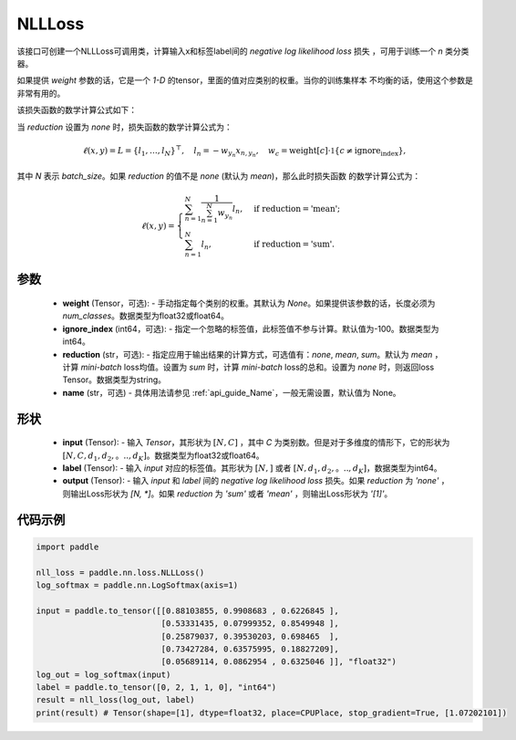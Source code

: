 .. _cn_api_nn_loss_NLLLoss:

NLLLoss
-------------------------------

.. py:class:: paddle.nn.NLLLoss(weight=None, ignore_index=-100, reduction='mean', name=None)

该接口可创建一个NLLLoss可调用类，计算输入x和标签label间的 `negative log likelihood loss` 损失 ，可用于训练一个 `n` 类分类器。

如果提供 `weight` 参数的话，它是一个 `1-D` 的tensor，里面的值对应类别的权重。当你的训练集样本
不均衡的话，使用这个参数是非常有用的。

该损失函数的数学计算公式如下：

当 `reduction` 设置为 `none` 时，损失函数的数学计算公式为：

    .. math::
        \ell(x, y) = L = \{l_1,\dots,l_N\}^\top, \quad
        l_n = - w_{y_n} x_{n,y_n}, \quad
        w_{c} = \text{weight}[c] \cdot \mathbb{1}\{c \not= \text{ignore_index}\},

其中 `N` 表示 `batch_size`。如果 `reduction` 的值不是 `none` (默认为 `mean`)，那么此时损失函数
的数学计算公式为：

    .. math::
        \ell(x, y) = \begin{cases}
            \sum_{n=1}^N \frac{1}{\sum_{n=1}^N w_{y_n}} l_n, &
            \text{if reduction} = \text{'mean';}\\
            \sum_{n=1}^N l_n,  &
            \text{if reduction} = \text{'sum'.}
        \end{cases}

参数
:::::::::
    - **weight** (Tensor，可选): - 手动指定每个类别的权重。其默认为 `None`。如果提供该参数的话，长度必须为 `num_classes`。数据类型为float32或float64。
    - **ignore_index** (int64，可选): - 指定一个忽略的标签值，此标签值不参与计算。默认值为-100。数据类型为int64。
    - **reduction** (str，可选): - 指定应用于输出结果的计算方式，可选值有：`none`, `mean`, `sum`。默认为 `mean` ，计算 `mini-batch` loss均值。设置为 `sum` 时，计算 `mini-batch` loss的总和。设置为 `none` 时，则返回loss Tensor。数据类型为string。
    - **name** (str，可选) - 具体用法请参见 :ref:`api_guide_Name`，一般无需设置，默认值为 None。

形状
:::::::::
    - **input** (Tensor): - 输入 `Tensor`，其形状为 :math:`[N, C]` ，其中 `C` 为类别数。但是对于多维度的情形下，它的形状为 :math:`[N, C, d_1, d_2,。.., d_K]`。数据类型为float32或float64。
    - **label** (Tensor): - 输入 `input` 对应的标签值。其形状为 :math:`[N,]` 或者 :math:`[N, d_1, d_2,。.., d_K]`，数据类型为int64。
    - **output** (Tensor): - 输入 `input` 和 `label` 间的 `negative log likelihood loss` 损失。如果 `reduction` 为 `'none'` ，则输出Loss形状为 `[N, *]`。如果 `reduction` 为 `'sum'` 或者 `'mean'` ，则输出Loss形状为 `'[1]'`。

代码示例
:::::::::

.. code-block:: python

        import paddle
        
        nll_loss = paddle.nn.loss.NLLLoss()
        log_softmax = paddle.nn.LogSoftmax(axis=1)
        
        input = paddle.to_tensor([[0.88103855, 0.9908683 , 0.6226845 ],
                                  [0.53331435, 0.07999352, 0.8549948 ],
                                  [0.25879037, 0.39530203, 0.698465  ],
                                  [0.73427284, 0.63575995, 0.18827209],
                                  [0.05689114, 0.0862954 , 0.6325046 ]], "float32")
        log_out = log_softmax(input)
        label = paddle.to_tensor([0, 2, 1, 1, 0], "int64")
        result = nll_loss(log_out, label)
        print(result) # Tensor(shape=[1], dtype=float32, place=CPUPlace, stop_gradient=True, [1.07202101])

